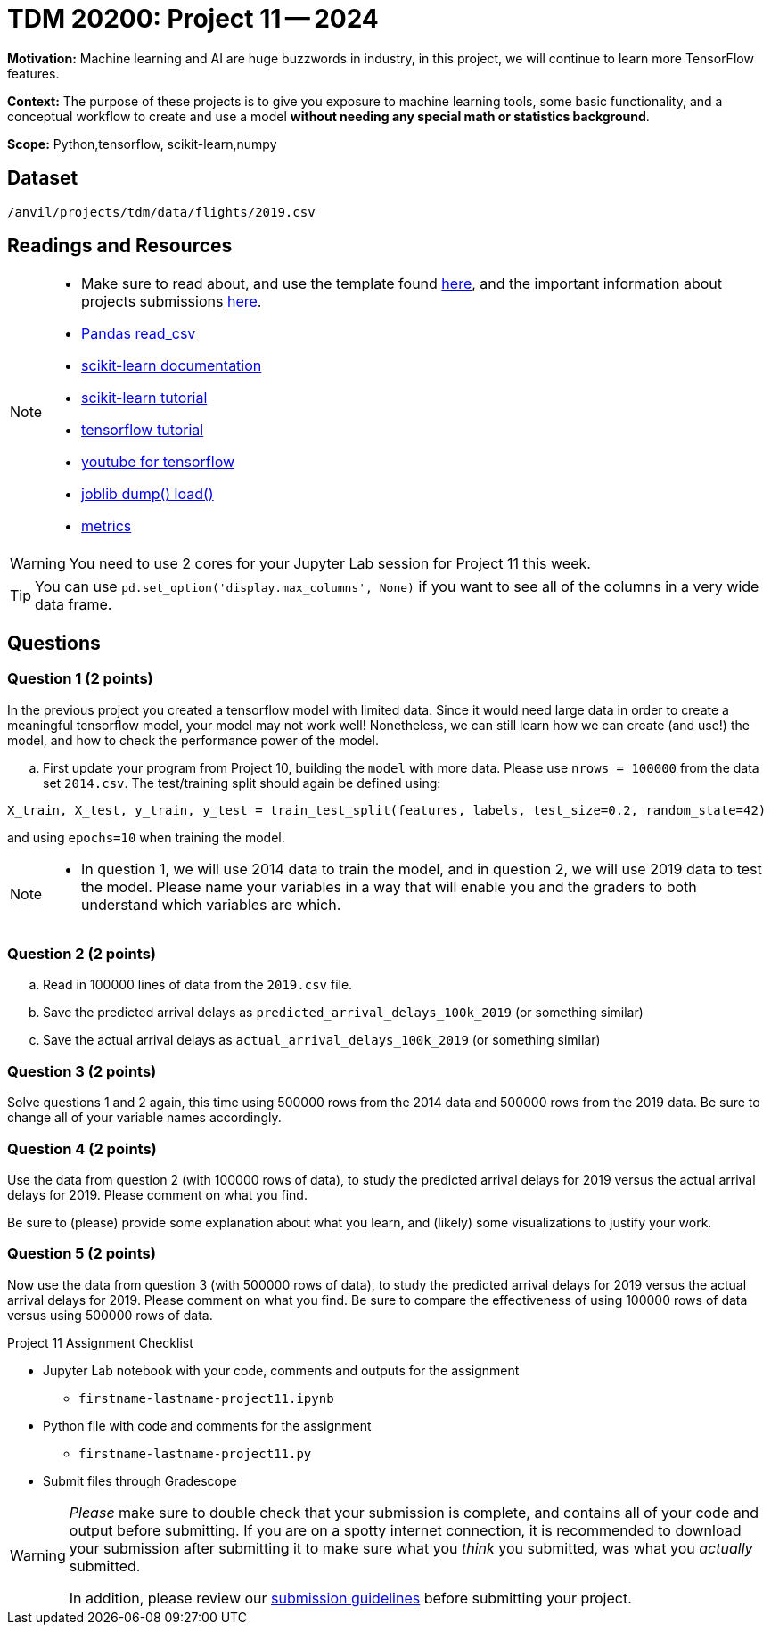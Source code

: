 = TDM 20200: Project 11 -- 2024
 
**Motivation:** Machine learning and AI are huge buzzwords in industry, in this project, we will continue to learn more TensorFlow features.

**Context:** The purpose of these projects is to give you exposure to machine learning tools, some basic functionality, and a conceptual workflow to create and use a model *without needing any special math or statistics background*.

**Scope:** Python,tensorflow, scikit-learn,numpy

== Dataset

`/anvil/projects/tdm/data/flights/2019.csv`

== Readings and Resources

[NOTE]
====
- Make sure to read about, and use the template found xref:templates.adoc[here], and the important information about projects submissions xref:submissions.adoc[here].
- https://pandas.pydata.org/pandas-docs/stable/reference/api/pandas.read_csv.html[Pandas read_csv]
- https://scikit-learn.org/stable/documentation.html[scikit-learn documentation]
- https://scikit-learn.org/stable/tutorial/index.html[scikit-learn tutorial]
- https://www.tensorflow.org/tutorials[tensorflow tutorial]
- https://www.youtube.com/tensorflow[youtube for tensorflow]
- https://joblib.readthedocs.io/en/latest/why.html[joblib dump() load()]
- https://proclusacademy.com/blog/explainer/regression-metrics-you-must-know/[metrics]
====

[WARNING]
====
You need to use 2 cores for your Jupyter Lab session for Project 11 this week.
====
[TIP]
====
You can use `pd.set_option('display.max_columns', None)` if you want to see all of the columns in a very wide data frame.
====

== Questions

=== Question 1 (2 points)

[loweralpha]

In the previous project you created a tensorflow model with limited data. Since it would need large data in order to create a meaningful tensorflow model, your model may not work well!  Nonetheless, we can still learn how we can create (and use!) the model, and how to check the performance power of the model.

.. First update your program from Project 10, building the `model` with more data.  Please use `nrows = 100000` from the data set `2014.csv`.  The test/training split should again be defined using:

`X_train, X_test, y_train, y_test = train_test_split(features, labels, test_size=0.2, random_state=42)`

and using `epochs=10` when training the model.

[NOTE]
====
-  In question 1, we will use 2014 data to train the model, and in question 2, we will use 2019 data to test the model.  Please name your variables in a way that will enable you and the graders to both understand which variables are which.
====


=== Question 2 (2 points)

.. Read in 100000 lines of data from the `2019.csv` file.
.. Save the predicted arrival delays as `predicted_arrival_delays_100k_2019` (or something similar)
.. Save the actual arrival delays as `actual_arrival_delays_100k_2019` (or something similar)

 
=== Question 3 (2 points)

Solve questions 1 and 2 again, this time using 500000 rows from the 2014 data and 500000 rows from the 2019 data.  Be sure to change all of your variable names accordingly.

=== Question 4 (2 points)

Use the data from question 2 (with 100000 rows of data), to study the predicted arrival delays for 2019 versus the actual arrival delays for 2019.  Please comment on what you find.

Be sure to (please) provide some explanation about what you learn, and (likely) some visualizations to justify your work.


=== Question 5 (2 points)

Now use the data from question 3 (with 500000 rows of data), to study the predicted arrival delays for 2019 versus the actual arrival delays for 2019.  Please comment on what you find.  Be sure to compare the effectiveness of using 100000 rows of data versus using 500000 rows of data.


Project 11 Assignment Checklist
====
* Jupyter Lab notebook with your code, comments and outputs for the assignment
    ** `firstname-lastname-project11.ipynb` 
* Python file with code and comments for the assignment
    ** `firstname-lastname-project11.py`
 
* Submit files through Gradescope
====

[WARNING]
====
_Please_ make sure to double check that your submission is complete, and contains all of your code and output before submitting. If you are on a spotty internet connection, it is recommended to download your submission after submitting it to make sure what you _think_ you submitted, was what you _actually_ submitted.

In addition, please review our xref:projects:current-projects:submissions.adoc[submission guidelines] before submitting your project.
====
